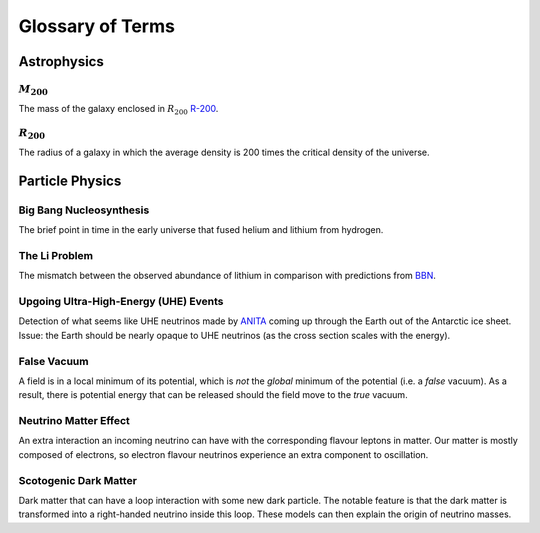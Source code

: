 Glossary of Terms
=================

Astrophysics
------------

.. _m-200:

:math:`M_{200}`
***************
The mass of the galaxy enclosed in :math:`R_{200}` `R-200 <r-200_>`_.


.. _r-200:

:math:`R_{200}`
***************
The radius of a galaxy in which the average density
is 200 times the critical density of the universe.



Particle Physics
----------------

.. _bbn:

Big Bang Nucleosynthesis
************************
The brief point in time in the early universe that fused helium and lithium from
hydrogen.

.. _li-problem:

The Li Problem
**************
The mismatch between the observed abundance of lithium in comparison with
predictions from `BBN <bbn_>`_.

.. _uhe-events:

Upgoing Ultra-High-Energy (UHE) Events
**************************************
Detection of what seems like UHE neutrinos made by `ANITA <https://en.wikipedia.org/wiki/Antarctic_Impulsive_Transient_Antenna>`_
coming up through the Earth out of the Antarctic ice sheet. Issue: the Earth
should be nearly opaque to UHE neutrinos (as the cross section scales with the
energy).

.. _false-vacuum:

False Vacuum
************
A field is in a local minimum of its potential, which is *not* the *global*
minimum of the potential (i.e. a *false* vacuum). As a result, there is potential energy that can be
released should the field move to the *true* vacuum.

.. _nu-matter-effect:

Neutrino Matter Effect
**********************
An extra interaction an incoming neutrino can have with the corresponding
flavour leptons in matter. Our matter is mostly composed of electrons, so
electron flavour neutrinos experience an extra component to oscillation.

.. _scotogenic-dm:

Scotogenic Dark Matter
**********************
Dark matter that can have a loop interaction with some new dark particle. The
notable feature is that the dark matter is transformed into a right-handed
neutrino inside this loop. These models can then explain the origin of neutrino
masses.
